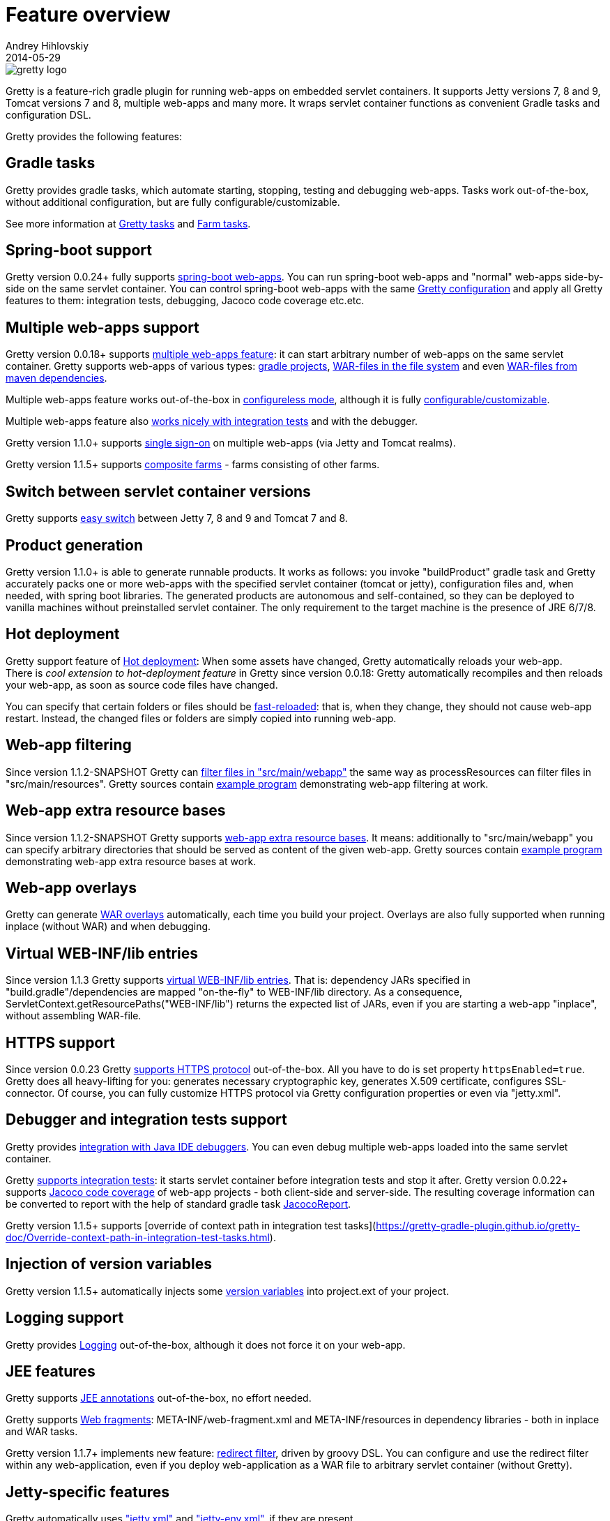 = Feature overview
Andrey Hihlovskiy
2014-05-29
:sectanchors:
:jbake-type: page
:jbake-status: published

image::images/gretty_logo.png[]

Gretty is a feature-rich gradle plugin for running web-apps on embedded servlet containers. 
It supports Jetty versions 7, 8 and 9, Tomcat versions 7 and 8, multiple web-apps and many more. 
It wraps servlet container functions as convenient Gradle tasks and configuration DSL.

Gretty provides the following features:

== Gradle tasks

Gretty provides gradle tasks, which automate starting, stopping, testing and debugging web-apps. 
Tasks work out-of-the-box, without additional configuration, but are fully configurable/customizable.

See more information at link:Gretty-tasks.html[Gretty tasks] and link:Farm-tasks.html[Farm tasks].

== Spring-boot support

Gretty version 0.0.24+ fully supports link:spring-boot-support.html[spring-boot web-apps]. 
You can run spring-boot web-apps and "normal" web-apps side-by-side on the same servlet container. 
You can control spring-boot web-apps with the same link:Gretty-configuration.html[Gretty configuration] 
and apply all Gretty features to them: integration tests, debugging, Jacoco code coverage etc.etc.

== Multiple web-apps support

Gretty version 0.0.18+ supports link:Multiple-web-apps-introduction.html[multiple web-apps feature]: 
it can start arbitrary number of web-apps on the same servlet container. 
Gretty supports web-apps of various types: link:Farm-web-app-list.html#_project_web_app_references[gradle projects], 
link:Farm-web-app-list.html#_file_based_web_app_references[WAR-files in the file system] 
and even link:Farm-web-app-list.html#_repository_based_web_app_references[WAR-files from maven dependencies].

Multiple web-apps feature works out-of-the-box in link:Multiple-web-apps-configureless-setup.html[configureless mode], 
although it is fully link:index.html#_multiple_web_apps_configuration[configurable/customizable].

Multiple web-apps feature also link:Farm-integration-tests.html[works nicely with integration tests] and with the debugger.

Gretty version 1.1.0+ supports link:single-sign-on.html[single sign-on] on multiple web-apps (via Jetty and Tomcat realms).

Gretty version 1.1.5+ supports link:Composite-farms.html[composite farms] - farms consisting of other farms.

== Switch between servlet container versions

Gretty supports link:Switching-between-servlet-containers.html[easy switch] between Jetty 7, 8 and 9 and Tomcat 7 and 8.

== Product generation

Gretty version 1.1.0+ is able to generate runnable products. 
It works as follows: you invoke "buildProduct" gradle task and Gretty accurately packs 
one or more web-apps with the specified servlet container (tomcat or jetty), 
configuration files and, when needed, with spring boot libraries. 
The generated products are autonomous and self-contained, so they can be deployed 
to vanilla machines without preinstalled servlet container. 
The only requirement to the target machine is the presence of JRE 6/7/8.

== Hot deployment

Gretty support feature of link:Hot-deployment.html[Hot deployment]:
When some assets have changed, Gretty automatically reloads your web-app. +
There is _cool extension to hot-deployment feature_ in Gretty since version 0.0.18: Gretty automatically recompiles and then reloads your web-app, as soon as source code files have changed.

You can specify that certain folders or files should be link:Fast-reload.html[fast-reloaded]: that is, when they change, they should not cause web-app restart. Instead, the changed files or folders are simply copied into running web-app.

== Web-app filtering

Since version 1.1.2-SNAPSHOT Gretty can link:Web-app-filtering.html[filter files in "src/main/webapp"] the same way as processResources can filter files in "src/main/resources". Gretty sources contain https://github.com/gretty-gradle-plugin/gretty/tree/master/examples/filterWebapp[example program] demonstrating web-app filtering at work.

== Web-app extra resource bases

Since version 1.1.2-SNAPSHOT Gretty supports link:Web-app-extra-resource-bases.html[web-app extra resource bases]. It means: additionally to "src/main/webapp" you can specify arbitrary directories that should be served as content of the given web-app. Gretty sources contain https://github.com/gretty-gradle-plugin/gretty/tree/master/examples/extraResourceBases[example program] demonstrating web-app extra resource bases at work.

== Web-app overlays

Gretty can generate link:Web-app-overlays.html[WAR overlays] automatically, each time you build your project.
Overlays are also fully supported when running inplace (without WAR) and when debugging.

== Virtual WEB-INF/lib entries

Since version 1.1.3 Gretty supports link:Web-app-virtual-webinflibs.html[virtual WEB-INF/lib entries]. That is: dependency JARs specified in "build.gradle"/dependencies are mapped "on-the-fly" to WEB-INF/lib directory. As a consequence, ServletContext.getResourcePaths("WEB-INF/lib") returns the expected list of JARs, even if you are starting a web-app "inplace", without assembling WAR-file.

== HTTPS support

Since version 0.0.23 Gretty link:HTTPS-support.html[supports HTTPS protocol] out-of-the-box. All you have to do is set property `httpsEnabled=true`. Gretty does all heavy-lifting for you: generates necessary cryptographic key, generates X.509 certificate, configures SSL-connector. Of course, you can fully customize HTTPS protocol via Gretty configuration properties or even via "jetty.xml".

== Debugger and integration tests support

Gretty provides link:Debugger-support.html[integration with Java IDE debuggers]. You can even debug multiple web-apps loaded into the same servlet container.

Gretty link:Integration-tests-support.html[supports integration tests]: it starts servlet container before integration tests and stop it after. 
Gretty version 0.0.22+ supports link:Code-coverage-support.html[Jacoco code coverage] of web-app projects - both client-side and server-side. 
The resulting coverage information can be converted to report with the help of standard gradle task 
https://www.gradle.org/docs/current/dsl/org.gradle.testing.jacoco.tasks.JacocoReport.html[JacocoReport].

Gretty version 1.1.5+ supports [override of context path in integration test tasks](https://gretty-gradle-plugin.github.io/gretty-doc/Override-context-path-in-integration-test-tasks.html).

== Injection of version variables

Gretty version 1.1.5+ automatically injects some link:Injection-of-version-variables.html[version variables] into project.ext of your project.

== Logging support

Gretty provides link:Logging.html[Logging] out-of-the-box, although it does not force it on your web-app.

== JEE features

Gretty supports link:JEE-annotations-support.html[JEE annotations] out-of-the-box, no effort needed.

Gretty supports link:Web-fragments-support.html[Web fragments]: META-INF/web-fragment.xml and META-INF/resources in dependency libraries - both in inplace and WAR tasks.

Gretty version 1.1.7+ implements new feature: link:Redirect-filter.html[redirect filter], driven by groovy DSL.
You can configure and use the redirect filter within any web-application,
even if you deploy web-application as a WAR file to arbitrary servlet container (without Gretty).

== Jetty-specific features

Gretty automatically uses link:jetty.xml-support.html["jetty.xml"] and link:jetty-env.xml-support.html["jetty-env.xml"], if they are present. +
Gretty also supports link:Jetty-security-realms.html[Jetty security realms] out-of-the-box.

== Tomcat-specific features

Gretty automatically uses link:tomcat.xml-support.html["tomcat.xml"] and link:tomcat-context.xml-support.html["tomcat-context.xml"], if they are present. +
Gretty also supports link:Tomcat-security-realms.html[Tomcat security realms] out-of-the-box.

